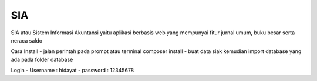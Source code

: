 ###################
SIA
###################

SIA atau Sistem Informasi Akuntansi yaitu aplikasi berbasis web yang mempunyai fitur jurnal umum, buku besar serta neraca saldo

Cara Install
- jalan perintah pada prompt atau terminal composer install
- buat data siak kemudian import database yang ada pada folder database

Login
- Username : hidayat
- password : 12345678
